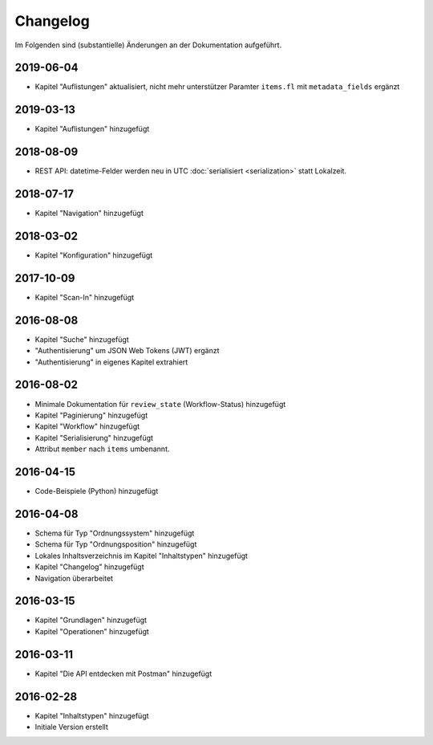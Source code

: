 .. _changelog:

Changelog
=========

Im Folgenden sind (substantielle) Änderungen an der Dokumentation aufgeführt.


2019-06-04
----------

- Kapitel "Auflistungen" aktualisiert, nicht mehr unterstützer Paramter ``items.fl`` mit ``metadata_fields`` ergänzt


2019-03-13
----------

- Kapitel "Auflistungen" hinzugefügt

2018-08-09
----------

- REST API: datetime-Felder werden neu in UTC :doc:`serialisiert <serialization>` statt Lokalzeit.

2018-07-17
----------

- Kapitel "Navigation" hinzugefügt

2018-03-02
----------

- Kapitel "Konfiguration" hinzugefügt

2017-10-09
----------

- Kapitel "Scan-In" hinzugefügt

2016-08-08
----------

- Kapitel "Suche" hinzugefügt
- "Authentisierung" um JSON Web Tokens (JWT) ergänzt
- "Authentisierung" in eigenes Kapitel extrahiert

2016-08-02
----------

- Minimale Dokumentation für ``review_state`` (Workflow-Status) hinzugefügt
- Kapitel "Paginierung" hinzugefügt
- Kapitel "Workflow" hinzugefügt
- Kapitel "Serialisierung" hinzugefügt
- Attribut ``member`` nach ``items`` umbenannt.

2016-04-15
----------

- Code-Beispiele (Python) hinzugefügt

2016-04-08
----------

- Schema für Typ "Ordnungssystem" hinzugefügt
- Schema für Typ "Ordnungsposition" hinzugefügt
- Lokales Inhaltsverzeichnis im Kapitel "Inhaltstypen" hinzugefügt
- Kapitel "Changelog" hinzugefügt
- Navigation überarbeitet

2016-03-15
----------

- Kapitel "Grundlagen" hinzugefügt
- Kapitel "Operationen" hinzugefügt

2016-03-11
----------

- Kapitel "Die API entdecken mit Postman" hinzugefügt

2016-02-28
----------

- Kapitel "Inhaltstypen" hinzugefügt
- Initiale Version erstellt

.. disqus::
